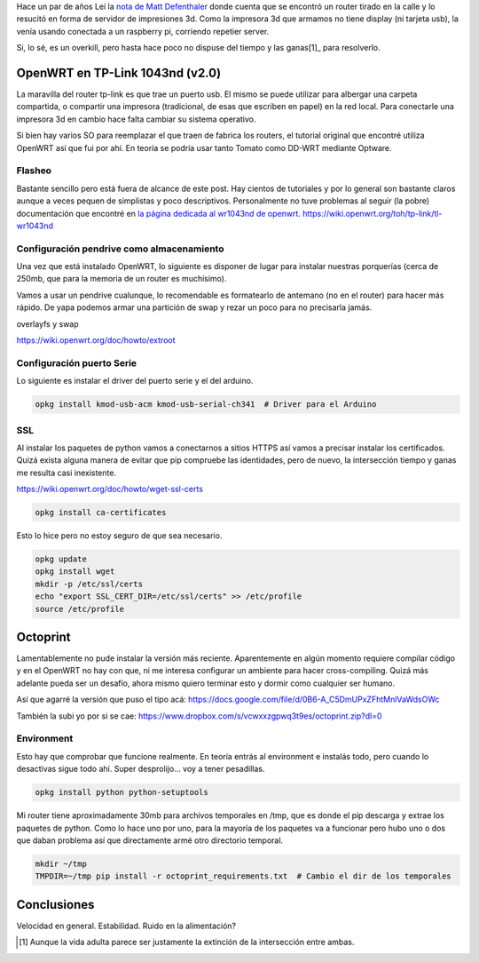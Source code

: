 .. title: Octoprint en OpenWRT (tp-link 1043nd)
.. slug: octoprint-en-openwrt-tp-link-1043nd
.. date: 2017-05-22 23:05:27 UTC-03:00
.. tags: 
.. category: 
.. link: 
.. description: 
.. type: text

Hace un par de años Leí la `nota de Matt Defenthaler`_ donde cuenta que se encontró un router tirado en la calle y lo resucitó en forma de servidor de impresiones 3d. Como la impresora 3d que armamos no tiene display (ni tarjeta usb), la venía usando conectada a un raspberry pi, corriendo repetier server.

Si, lo sé, es un overkill, pero hasta hace poco no dispuse del tiempo y las ganas[1]_ para resolverlo.

OpenWRT en TP-Link 1043nd (v2.0)
================================

La maravilla del router tp-link es que trae un puerto usb. El mismo se puede utilizar para albergar una carpeta compartida, o compartir una impresora (tradicional, de esas que escriben en papel) en la red local. Para conectarle una impresora 3d en cambio hace falta cambiar su sistema operativo.

Si bien hay varios SO para reemplazar el que traen de fabrica los routers, el tutorial original que encontré utiliza OpenWRT así que fui por ahí. En teoría se podría usar tanto Tomato como DD-WRT mediante Optware.

Flasheo
-------

Bastante sencillo pero está fuera de alcance de este post. Hay cientos de tutoriales y por lo general son bastante claros aunque a veces pequen de simplistas y poco descriptivos. Personalmente no tuve problemas al seguir (la pobre) documentación que encontré en `la página dedicada al wr1043nd de openwrt`_.
https://wiki.openwrt.org/toh/tp-link/tl-wr1043nd

Configuración pendrive como almacenamiento
------------------------------------------

Una vez que está instalado OpenWRT, lo siguiente es disponer de lugar para instalar nuestras porquerías (cerca de 250mb, que para la memoria de un router es muchísimo).

Vamos a usar un pendrive cualunque, lo recomendable es formatearlo de antemano (no en el router) para hacer más rápido. De yapa podemos armar una partición de swap y rezar un poco para no precisarla jamás.

overlayfs y swap

https://wiki.openwrt.org/doc/howto/extroot

Configuración puerto Serie
--------------------------

Lo siguiente es instalar el driver del puerto serie y el del arduino.

.. code-block:: bash

    opkg install kmod-usb-acm kmod-usb-serial-ch341  # Driver para el Arduino    

SSL
---

Al instalar los paquetes de python vamos a conectarnos a sitios HTTPS así vamos a precisar instalar los certificados. Quizá exista alguna manera de evitar que pip compruebe las identidades, pero de nuevo, la intersección tiempo y ganas me resulta casi inexistente.

https://wiki.openwrt.org/doc/howto/wget-ssl-certs

.. code-block:: bash

    opkg install ca-certificates

Esto lo hice pero no estoy seguro de que sea necesario.

.. code-block:: bash
   
    opkg update
    opkg install wget
    mkdir -p /etc/ssl/certs
    echo "export SSL_CERT_DIR=/etc/ssl/certs" >> /etc/profile
    source /etc/profile

Octoprint
=========

Lamentablemente no pude instalar la versión más reciente. Aparentemente en algún momento requiere compilar código y en el OpenWRT no hay con que, ni me interesa configurar un ambiente para hacer cross-compiling. Quizá más adelante pueda ser un desafío, ahora mismo quiero terminar esto y dormir como cualquier ser humano.

Así que agarré la versión que puso el tipo acá: https://docs.google.com/file/d/0B6-A_C5DmUPxZFhtMnlVaWdsOWc

También la subi yo por si se cae: https://www.dropbox.com/s/vcwxxzgpwq3t9es/octoprint.zip?dl=0

Environment
-----------

Esto hay que comprobar que funcione realmente. En teoría entrás al environment e instalás todo, pero cuando lo desactivas sigue todo ahí. Super desprolijo... voy a tener pesadillas.

.. code-block:: bash

    opkg install python python-setuptools

Mi router tiene aproximadamente 30mb para archivos temporales en /tmp, que es donde el pip descarga y extrae los paquetes de python. Como lo hace uno por uno, para la mayoría de los paquetes va a funcionar pero hubo uno o dos que daban problema así que directamente armé otro directorio temporal.

.. code-block:: bash
    
    mkdir ~/tmp
    TMPDIR=~/tmp pip install -r octoprint_requirements.txt  # Cambio el dir de los temporales


Conclusiones
============

Velocidad en general. Estabilidad. Ruido en la alimentación?

.. _nota de Matt Defenthaler: http://csmatt.com/notes/?p=154
.. _la página dedicada al wr1043nd de openwrt: https://wiki.openwrt.org/toh/tp-link/tl-wr1043nd

.. [1] Aunque la vida adulta parece ser justamente la extinción de la intersección entre ambas.
